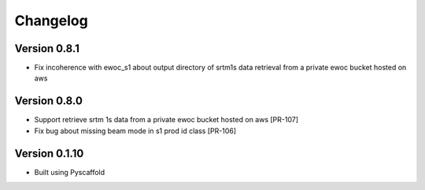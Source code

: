 =========
Changelog
=========

Version 0.8.1
===========

- Fix incoherence with ewoc_s1 about output directory of srtm1s data retrieval from a private ewoc bucket hosted on aws

Version 0.8.0
===========

- Support retrieve srtm 1s data from a private ewoc bucket hosted on aws [PR-107]
- Fix bug about missing beam mode in s1 prod id class [PR-106]

Version 0.1.10
===========

- Built using Pyscaffold
